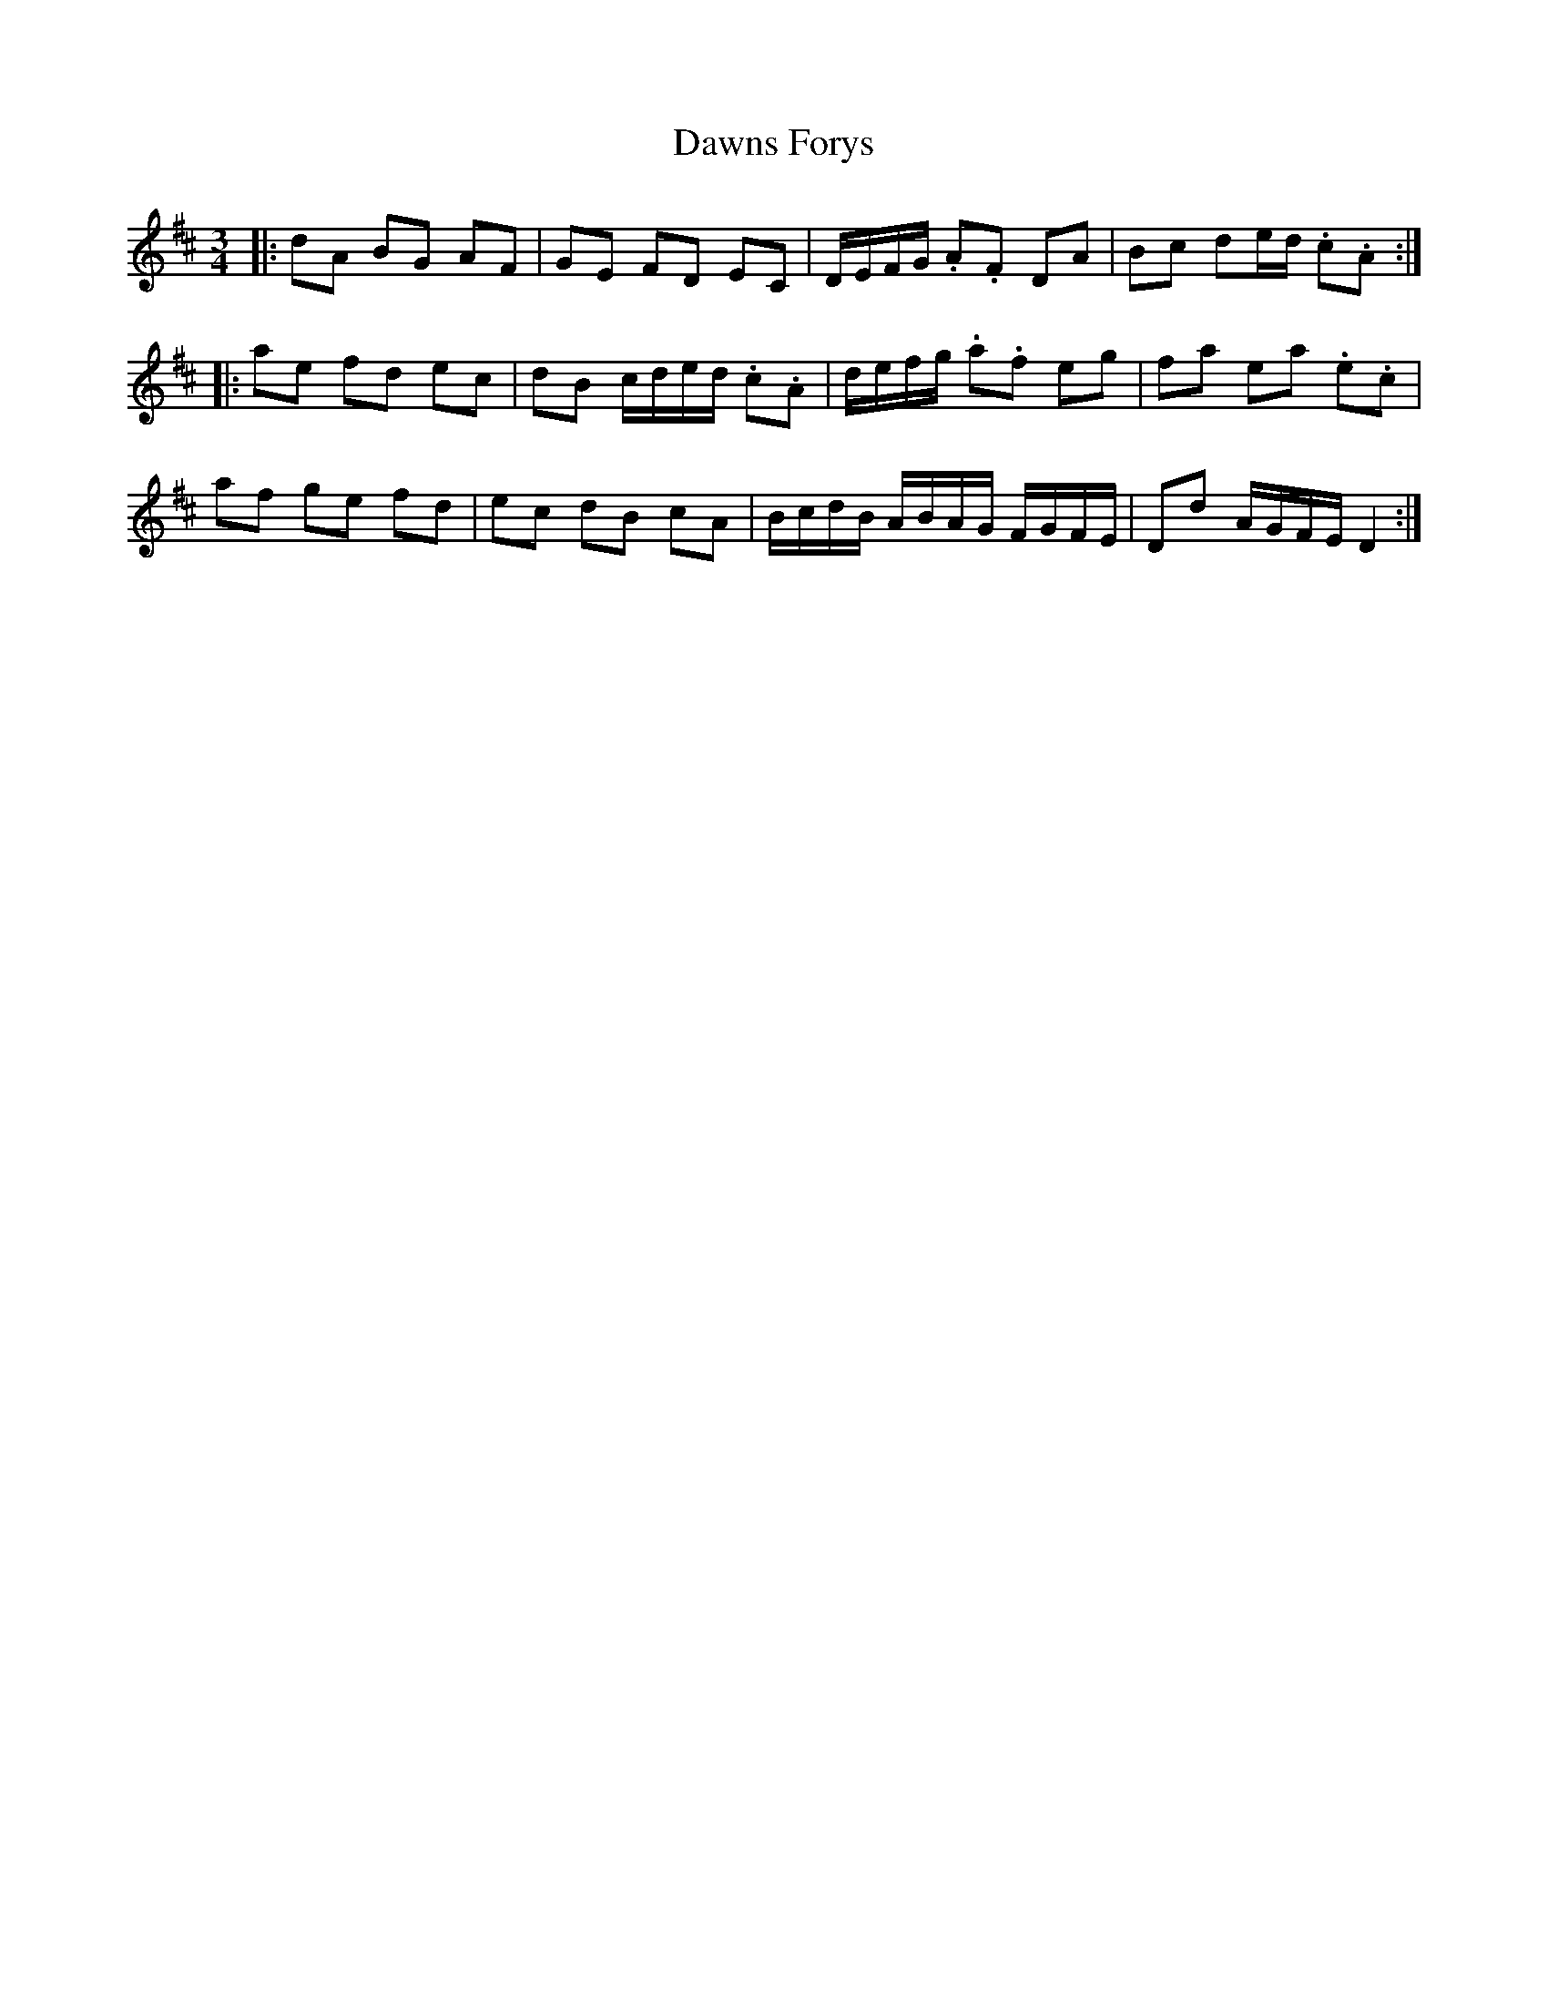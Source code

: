 X: 9638
T: Dawns Forys
R: waltz
M: 3/4
K: Dmajor
|:dA BG AF|GE FD EC|D/E/F/G/ .A.F DA|Bc de/d/ .c.A:|
|:ae fd ec|dB c/d/e/d/ .c.A|d/e/f/g/ .a.f eg|fa ea .e.c|
af ge fd|ec dB cA|B/c/d/B/ A/B/A/G/ F/G/F/E/|Dd A/G/F/E/ D2:|

